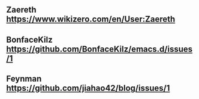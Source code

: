 ** Zaereth https://www.wikizero.com/en/User:Zaereth

** BonfaceKilz https://github.com/BonfaceKilz/emacs.d/issues/1

** Feynman https://github.com/jiahao42/blog/issues/1
